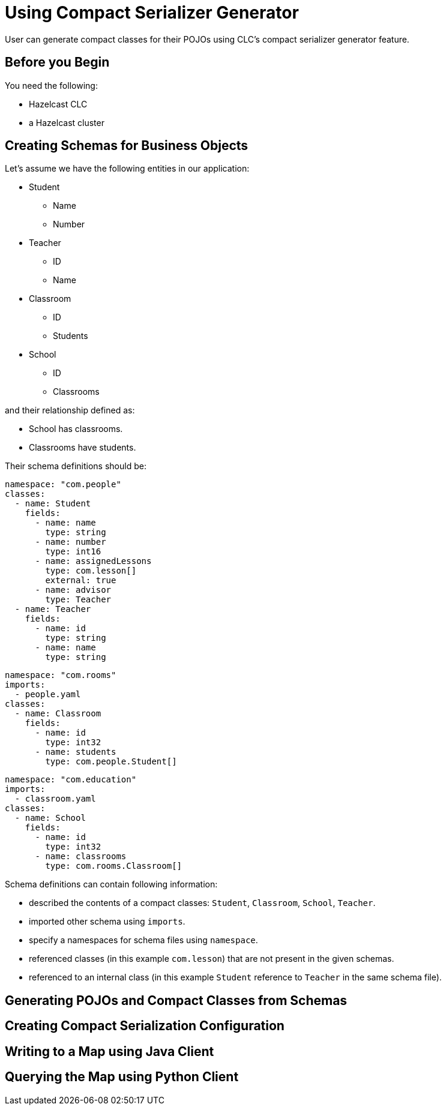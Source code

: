= Using Compact Serializer Generator

:description: User can generate compact classes for their POJOs using CLC's compact serializer generator feature.
{description}

== Before you Begin

You need the following:

- Hazelcast CLC
- a Hazelcast cluster

== Creating Schemas for Business Objects
Let's assume we have the following entities in our application:

* Student
** Name
** Number
* Teacher
** ID
** Name
* Classroom
** ID
** Students
* School
** ID
** Classrooms

and their relationship defined as:

* School has classrooms.
* Classrooms have students.

Their schema definitions should be:

[source,yaml]
----
namespace: "com.people"
classes:
  - name: Student
    fields:
      - name: name
        type: string
      - name: number
        type: int16
      - name: assignedLessons
        type: com.lesson[]
        external: true
      - name: advisor
        type: Teacher
  - name: Teacher
    fields:
      - name: id
        type: string
      - name: name
        type: string
----

[source,yaml]
----
namespace: "com.rooms"
imports:
  - people.yaml
classes:
  - name: Classroom
    fields:
      - name: id
        type: int32
      - name: students
        type: com.people.Student[]
----

[source,yaml]
----
namespace: "com.education"
imports:
  - classroom.yaml
classes:
  - name: School
    fields:
      - name: id
        type: int32
      - name: classrooms
        type: com.rooms.Classroom[]
----

Schema definitions can contain following information:

* described the contents of a compact classes: `Student`, `Classroom`, `School`, `Teacher`.
* imported other schema using `imports`.
* specify a namespaces for schema files using `namespace`.
* referenced classes (in this example `com.lesson`) that are not present in the given schemas.
* referenced to an internal class (in this example `Student` reference to `Teacher` in the same schema file).

== Generating POJOs and Compact Classes from Schemas



== Creating Compact Serialization Configuration

== Writing to a Map using Java Client

== Querying the Map using Python Client
